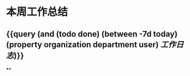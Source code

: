 * 本周工作总结
:PROPERTIES:
:END:
** {{query (and (todo done) (between -7d today)(property organization department user) [[工作日志]])}}
:PROPERTIES:
:query-table: true
:END:
**